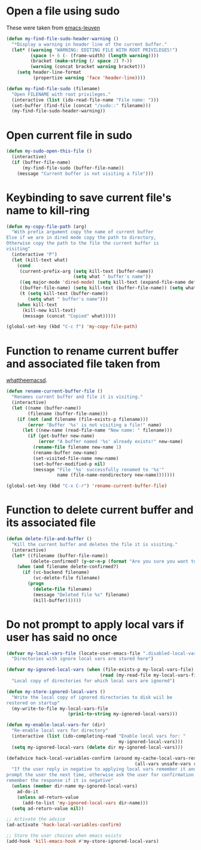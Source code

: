 * Open a file using sudo
  These were taken from [[https://github.com/fniessen/emacs-leuven][emacs-leuven]]
  #+begin_src emacs-lisp
    (defun my-find-file-sudo-header-warning ()
      "*Display a warning in header line of the current buffer."
      (let* ((warning "WARNING: EDITING FILE WITH ROOT PRIVILEGES!")
             (space (+ 6 (- (frame-width) (length warning))))
             (bracket (make-string (/ space 2) ?-))
             (warning (concat bracket warning bracket)))
        (setq header-line-format
              (propertize warning 'face 'header-line))))

    (defun my-find-file-sudo (filename)
      "Open FILENAME with root privileges."
      (interactive (list (ido-read-file-name "File name: ")))
      (set-buffer (find-file (concat "/sudo::" filename)))
      (my-find-file-sudo-header-warning))
  #+end_src


* Open current file in sudo
  #+begin_src emacs-lisp
    (defun my-sudo-open-this-file ()
      (interactive)
      (if (buffer-file-name)
          (my-find-file-sudo (buffer-file-name))
        (message "Current buffer is not visiting a file")))
  #+end_src


* Keybinding to save current file's name to kill-ring
  #+begin_src emacs-lisp
    (defun my-copy-file-path (arg)
      "With prefix argument copy the name of current buffer
    Else if we are in dired mode copy the path to directory,
    Otherwise copy the path to the file the current buffer is
    visiting"
      (interactive "P")
      (let (kill-text what)
        (cond
         (current-prefix-arg (setq kill-text (buffer-name))
                             (setq what " buffer's name"))
         ((eq major-mode 'dired-mode) (setq kill-text (expand-file-name default-directory)) (setq what " directory's path"))
         ((buffer-file-name) (setq kill-text (buffer-file-name)) (setq what " file's path"))
         (t (setq kill-text (buffer-name))
            (setq what " buffer's name")))
        (when kill-text
          (kill-new kill-text)
          (message (concat "Copied" what)))))

    (global-set-key (kbd "C-c f") 'my-copy-file-path)
  #+end_src


* Function to rename current buffer and associated file taken from
  [[http://whattheemacsd.com/file-defuns.el-01.html][whattheemacsd]].
  #+begin_src emacs-lisp
    (defun rename-current-buffer-file ()
      "Renames current buffer and file it is visiting."
      (interactive)
      (let ((name (buffer-name))
            (filename (buffer-file-name)))
        (if (not (and filename (file-exists-p filename)))
            (error "Buffer '%s' is not visiting a file!" name)
          (let ((new-name (read-file-name "New name: " filename)))
            (if (get-buffer new-name)
                (error "A buffer named '%s' already exists!" new-name)
              (rename-file filename new-name 1)
              (rename-buffer new-name)
              (set-visited-file-name new-name)
              (set-buffer-modified-p nil)
              (message "File '%s' successfully renamed to '%s'"
                       name (file-name-nondirectory new-name)))))))

    (global-set-key (kbd "C-x C-r") 'rename-current-buffer-file)
  #+end_src


* Function to delete current buffer and its associated file
  #+begin_src emacs-lisp
    (defun delete-file-and-buffer ()
      "Kill the current buffer and deletes the file it is visiting."
      (interactive)
      (let* ((filename (buffer-file-name))
             (delete-confirmed? (y-or-n-p (format "Are you sure you want to delete %s?" filename))))
        (when (and filename delete-confirmed?)
          (if (vc-backend filename)
              (vc-delete-file filename)
            (progn
              (delete-file filename)
              (message "Deleted file %s" filename)
              (kill-buffer))))))
  #+end_src


* Do not prompt to apply local vars if user has said no once
  #+begin_src emacs-lisp
    (defvar my-local-vars-file (locate-user-emacs-file ".disabled-local-vars")
      "Directories with ignore local vars are stored here")
    
    (defvar my-ignored-local-vars (when (file-exists-p my-local-vars-file)
                                       (read (my-read-file my-local-vars-file)))
      "Local copy of directories for which local vars are ignored")
    
    (defun my-store-ignored-local-vars ()
      "Write the local copy of ignored directories to disk wiil be
    restored on startup"
      (my-write-to-file my-local-vars-file
                           (prin1-to-string my-ignored-local-vars)))
    
    (defun my-enable-local-vars-for (dir)
      "Re-enable local vars for directory"
      (interactive (list (ido-completing-read "Enable local vars for: "
                                              my-ignored-local-vars)))
      (setq my-ignored-local-vars (delete dir my-ignored-local-vars)))
    
    (defadvice hack-local-variables-confirm (around my-cache-local-vars-resp
                                                    (all-vars unsafe-vars risky-vars dir-name))
      "If the user reply in negative to applying local vars remember it and do not
    prompt the user the next time, otherwise ask the user for confirmation and
    remember the response if it is negative"
      (unless (member dir-name my-ignored-local-vars)
        ad-do-it
        (unless ad-return-value
          (add-to-list 'my-ignored-local-vars dir-name)))
      (setq ad-return-value nil))
    
    ;; Activate the advice
    (ad-activate 'hack-local-variables-confirm)
    
    ;; Store the user choices when emacs exists
    (add-hook 'kill-emacs-hook #'my-store-ignored-local-vars)
  #+end_src
